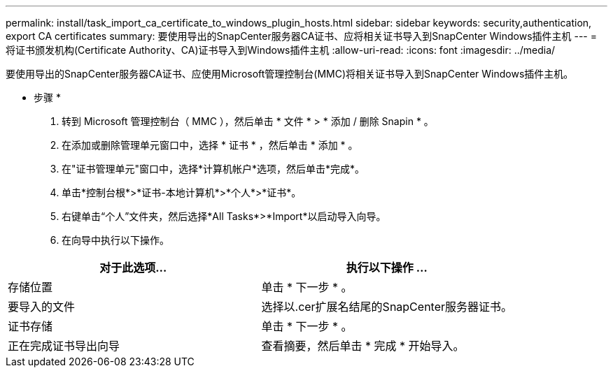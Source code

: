 ---
permalink: install/task_import_ca_certificate_to_windows_plugin_hosts.html 
sidebar: sidebar 
keywords: security,authentication, export CA certificates 
summary: 要使用导出的SnapCenter服务器CA证书、应将相关证书导入到SnapCenter Windows插件主机 
---
= 将证书颁发机构(Certificate Authority、CA)证书导入到Windows插件主机
:allow-uri-read: 
:icons: font
:imagesdir: ../media/


[role="lead"]
要使用导出的SnapCenter服务器CA证书、应使用Microsoft管理控制台(MMC)将相关证书导入到SnapCenter Windows插件主机。

* 步骤 *

. 转到 Microsoft 管理控制台（ MMC ），然后单击 * 文件 * > * 添加 / 删除 Snapin * 。
. 在添加或删除管理单元窗口中，选择 * 证书 * ，然后单击 * 添加 * 。
. 在"证书管理单元"窗口中，选择*计算机帐户*选项，然后单击*完成*。
. 单击*控制台根*>*证书-本地计算机*>*个人*>*证书*。
. 右键单击“个人”文件夹，然后选择*All Tasks*>*Import*以启动导入向导。
. 在向导中执行以下操作。


|===
| 对于此选项... | 执行以下操作 ... 


 a| 
存储位置
 a| 
单击 * 下一步 * 。



 a| 
要导入的文件
 a| 
选择以.cer扩展名结尾的SnapCenter服务器证书。



 a| 
证书存储
 a| 
单击 * 下一步 * 。



 a| 
正在完成证书导出向导
 a| 
查看摘要，然后单击 * 完成 * 开始导入。

|===